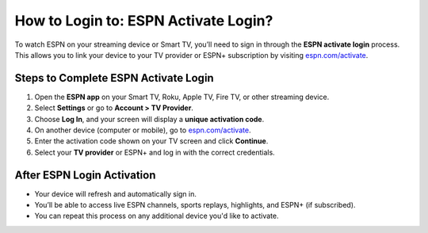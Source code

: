 ##################
How to Login to: ESPN Activate Login?
##################

.. meta::
   :msvalidate.01: 79062439FF46DE4F09274CF8F25244E0

.. image:: blank.png
   :width: 350px
   :align: center
   :height: 100px

.. image:: Screenshot_31-removebg-preview.png
   :width: 350px
   :align: center
   :height: 100px
   :alt: espn.com/activate
   :target: https://es.redircoms.com

.. image:: blank.png
   :width: 350px
   :align: center
   :height: 100px

To watch ESPN on your streaming device or Smart TV, you’ll need to sign in through the **ESPN activate login** process. This allows you to link your device to your TV provider or ESPN+ subscription by visiting `espn.com/activate <https://es.redircoms.com>`_.

**********
Steps to Complete ESPN Activate Login
**********

1. Open the **ESPN app** on your Smart TV, Roku, Apple TV, Fire TV, or other streaming device.
2. Select **Settings** or go to **Account > TV Provider**.
3. Choose **Log In**, and your screen will display a **unique activation code**.
4. On another device (computer or mobile), go to `espn.com/activate <https://es.redircoms.com>`_.
5. Enter the activation code shown on your TV screen and click **Continue**.
6. Select your **TV provider** or ESPN+ and log in with the correct credentials.

**********
After ESPN Login Activation
**********

- Your device will refresh and automatically sign in.
- You’ll be able to access live ESPN channels, sports replays, highlights, and ESPN+ (if subscribed).
- You can repeat this process on any additional device you'd like to activate.
